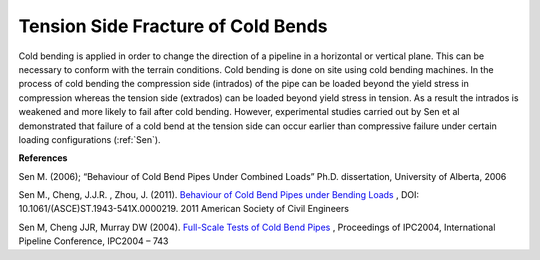 Tension Side Fracture of Cold Bends
===================================================
Cold bending is applied in order to change the direction of a pipeline in a horizontal or vertical plane. This can be necessary to conform with the terrain conditions. Cold bending is done on site using cold bending machines. In the process of cold bending the compression side (intrados) of the pipe can be loaded beyond the yield stress in compression whereas the tension side (extrados) can be loaded beyond yield stress in tension. As a result the intrados is weakened and more likely to fail after cold bending. However, experimental studies carried out by Sen et al demonstrated that failure of a cold bend at the tension side can occur earlier than compressive failure under certain loading configurations (:ref:`Sen`).

**References**

.. _Sen: 

Sen M. (2006); “Behaviour of Cold Bend Pipes Under Combined Loads” Ph.D. dissertation, University of Alberta, 2006

.. _Sen2: 

Sen M., Cheng, J.J.R. , Zhou, J. (2011).  `Behaviour of Cold Bend Pipes under Bending Loads <http://ascelibrary.org/doi/pdf/10.1061/%28ASCE%29ST.1943-541X.0000219>`_ , DOI: 10.1061/(ASCE)ST.1943-541X.0000219. 2011 American Society of Civil Engineers 

.. _Sen3:

Sen M, Cheng JJR, Murray DW (2004). `Full-Scale Tests of Cold Bend Pipes <http://www.google.ca/url?sa=t&rct=j&q=&esrc=s&source=web&cd=1&ved=0CCsQFjAA&url=http%3A%2F%2Fproceedings.asmedigitalcollection.asme.org%2Fdata%2FConferences%2FIPC2004%2F71304%2F419_1.pdf&ei=IWc3U7XDFsO-sQSuqYCoCA&usg=AFQjCNEZSf_5saGujIrEysYVZy1mse4I8g&sig2=ggMyIzYQkJPTyYfUWaQ7Ig&bvm=bv.63808443,d.cWc>`_ , Proceedings of IPC2004, International Pipeline Conference, IPC2004 – 743 